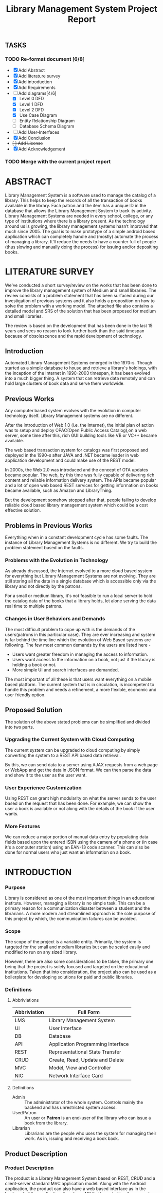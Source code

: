 #+TITLE: Library Management System Project Report

** TASKS
*** TODO Re-format document [6/8]
    SCHEDULED: <2018-04-26 Thu>
    - [X] Add Abstract
    - [X] Add literature survey
    - [X] Add introduction
    - [X] Add Requirements
    - [-] Add diagrams[4/6]
      - [X] Level 0 DFD
      - [X] Level 1 DFD
      - [X] Level 2 DFD
      - [X] Use Case Diagram
      - [ ] Entity Relationship Diagram
      - [ ] Database Schema Diagram
    - [ ] Add User-Interfaces
    - [X] Add Conclusion
    - +[ ] Add License+
    - [X] Add Acknowledgement
*** TODO Merge with the current project report
    SCHEDULED: <2018-04-02 Mon>

* ABSTRACT
Library Management System is a software used to manage the catalog of
a library. This helps to keep the records of all the transaction of
books available in the library. Each patron and the item has a unique
ID in the database that allows the Library Management System to track
its activity.  Library Management Systems are needed in every school,
college, or any type of institutions where there is a library
present. As the technology around us is growing, the library
management systems hasn’t improved that much since 2005. The goal is
to make prototype of a simple android based application which can
completely handle and (mostly) automate the process of managing a
library. It’ll reduce the needs to have a counter full of people (thus
slowing and manually doing the process) for issuing and/or depositing
books.

* LITERATURE SURVEY
We've conducted a short survey/review on the works that has been done
to improve the library management system of Medium and small
libraries. The review consists of a problem statement that has been
surfaced during our investigation of previous systems and it also
holds a proposition on how to solve the problem with a working
model. The attached file also contains a detailed model and SRS of the
solution that has been proposed for medium and small libraries.
	
The review is based on the development that has been done in the last
15 years and sees no reason to look further back than the said
timespan because of obsolescence and the rapid development of
technology.

** Introduction
Automated Library Management Systems emerged in the 1970-s. Though
started as a simple database to house and retrieve a library's
holdings, with the inception of the Internet in 1990-2000 timespan, it
has been evolved into a much bigger thing. A system that can retrieve
data remotely and can hold large clusters of book data and serve them
worldwide.
** Previous Works
Any computer based system evolves with the evolution in computer
technology itself. Library Management systems are no different.

After the introduction of Web 1.0 (i.e. the Internet), the initial
plan of action was to setup and deploy OPAC(Open Public Access
Catalog),on a web server, some time after this, rich GUI building
tools like VB or VC++ became available.
	
The web based transaction system for catalogs was first proposed and
deployed in the 1990-s after JAVA and .NET became leader in web
application development and could make use of the REST model.
	
In 2000s, the Web 2.0 was introduced and the concept of OTA updates
became popular. The web, by this time was fully capable of delivering
rich content and reliable information delivery system. The APIs became
popular and a lot of open web based REST services for getting
information on books became available, such as Amazon and
LibraryThing.
	
But the development somehow stopped after that, people failing to
develop reliable cloud based library management system which could be
a cost effective solution.

** Problems in Previous Works
Everything when in a constant development cycle has some faults. The
instance of Library Management Systems is no different. We try to
build the problem statement based on the faults.

*** Problems with the Evolution in Technology
As already discussed, the Internet evolved to a more cloud based
system for everything but Library Management Systems are not
evolving. They are still storing all the data in a single database
which is accessible only via the library and not directly by the
patrons.
	
For a small or medium library, it's not feasible to run a local server
to hold the catalog data of the books that a library holds, let alone
serving the data real time to multiple patrons.

*** Changes in User Behaviors and Demands
The most difficult problem to cope up with is the demands of the
users(patrons in this particular case). They are ever increasing and
system is far behind the time line which the evolution of Web Based
systems are following. The few most common demands by the users are
listed here -
    - Users want greater freedom in managing the access to information.
	- Users want access to the information on a book, not just if
          the library is holding a book or not.
	- More simple UI and search interfaces are demanded.

The most important of all these is that users want everything on a
mobile based platform. The current system that is in circulation, is
incompetent to handle this problem and needs a refinement, a more
flexible, economic and user friendly option.

** Proposed Solution
The solution of the above stated problems can be simplified
and divided into two parts.

*** Upgrading the Current System with Cloud Computing
The current system can be upgraded to cloud computing by simply
converting the system to a REST API based data retrieval.
	
By this, we can send data to a server using AJAX requests from a web
page or WebApp and get the data in JSON format. We can then parse the
data and show it to the user as the user want.

*** User Experience Customization
Using REST can grant high modularity on what
the server sends to the user based on the request that has been
done. For example, we can show the user a book is available or not
along with the details of the book if the user wants.

*** More Features
We can reduce a major portion of manual data entry by populating data
fields based upon the entered ISBN using the camera of a phone or (in
case it's a computer station) using an EAN-13 code scanner. This can
also be done for normal users who just want an information on a book.

* INTRODUCTION
*** Purpose
Library is considered as one of the most important things in an
educational institute. However, managing a library is no simple
task. This can be a primary reason for a communication disaster
between a student and the librarians. A more modern and streamlined
approach is the sole purpose of this project by which, the
communication failures can be avoided.

*** Scope
The scope of the project is a variable entity. Primarily, the system
is targeted for the small and medium libraries but can be scaled
easily and modified to run on any sized library.

However, there are also some considerations to be taken, the primary
one being that the project is solely focused and targeted on the
educational institutions. Taken that into consideration, the project
also can be used as a boilerplate for developing solutions for paid
and public libraries.

*** Definitions
**** Abbriviations
|--------------+-----------------------------------|
| Abbriviation | Full Form                         |
|--------------+-----------------------------------|
| LMS          | Library Management System         |
| UI           | User Interface                    |
| DB           | Database                          |
| API          | Application Programming Interface |
| REST         | Representational State Transfer   |
| CRUD         | Create, Read, Update and Delete   |
| MVC          | Model, View and Controller        |
| NIC          | Network Interface Card            |
|--------------+-----------------------------------|

**** Definitions
- Admin :: The administrator of the whole system. Controls mainly the
           backend and has unrestricted system access.
- User/Patron :: An user or *Patron* is an end-user of the library who
                 can issue a book from the library.
- Librarian :: Librarians are the people who uses the system for
               managing their work. As in, issuing and receiving a
               book back.

** Product Description
*** Product Description
The product is a Library Management System based on REST, CRUD and a
client-server standard MVC application model. Along with the Android
application, the product can also have a web based interface as in the
back-end of the application, there's an API that's controlling the
requests and responses to and from the server.

The API can also be adopted to use for developing the same application
for other platforms, namely /iOS, Windows Phone, Windows, Linux and
macOS/.

*** Product Functions
The product functions on a request and response model. The Application
(hereinafter referred to as /'the client'/) sends an HTTP request and
the server responses in according to it, sending back some data in
JSON for parsing in the client side. The client then parses the data
and generates a view for the user to see based on the data it
recieved. Primarily, there are three authentication levels. Admin,
Librarian and Student.

- Admin :: The admin is responsible for adding and removing librarians
           and also the managing the API.
- Librarian :: The librarian is responsible for adding and removing
               students and also managing books.
- Student :: The students can see the books that are in the library,
             see if the books are available or not and also the due
             date.

** Constraints
*** Constraints
There is virtually no constraint in terms of usability of the app in
different environments, from small to very large libraries. As it is
built on a semi modifiable API and a very scalable database, different
variables and queries can be added easily and the application can be
reprogrammed accordingly.

The only real constraint can be the server and database hardaware, but
with platforms like *Google Cloud Console* in play, the cost to
performance ration and constraint in hardware should not be a problem.

*** Dependencies
- Google Mobile Vision :: The Mobile Vision API provides a framework
     for finding objects in photos and video. The framework includes
     detectors, which locate and describe visual objects in images or
     video frames, and an event driven API that tracks the position of
     those objects in video. Currently, the Mobile Vision API includes
     face, barcode, and text detectors, which can be applied
     separately or together.
- Android SDK :: Android software development is the process by which
                 new applications are created for devices running the
                 Android operating system. Applications are usually
                 developed in Java (and/or Kotlin; or other such
                 option) programming language using the Android
                 software development kit (SDK), but other development
                 environments are also available, some such as Kotlin
                 support the exact same Android APIs (and bytecode),
                 while others such as Go have restricted API
                 access. All Java 7 language features are supported,
                 and some Java 8 language features (and additionally
                 some Java 9 code has been backported to work).
- Google Cloud Database :: It is a NoSQL database hosted at Google
     Cloud Servers with mirrors national and international to reduce
     data fetch and pushing latency. Also the service includes options
     for daily, weekly, monthly etc. plans for automated backup of the
     data.
- Google Crash Reporting :: Applications crash, period. Solving the
     bugs is a lengthy process when most of the users of the
     application are non-technical and (mostly) do not understand how
     to file a proper bug report. We have automated the crash
     reporting process through Google Cloud’s automated crash
     reporting service. Which, upon a crash of the applications,
     submit a logcat and steps to reproduce the crash to the
     developers.
- Google Storage :: Google storage provides a very useful API for
                    storing images in the cloud. It can be useful if
                    the scaled up application has a facility for
                    storage of book images when entering a book. Or
                    maybe directly fetching from Google Books API for
                    the available books.

*** Apportioning of Requirements
- Server Side :: Most of the work is done on the server side, so the
                 server side needs to be good according to the
                 requirement of the libary.
- Client Side :: On the other hand, the client side can have any
                 normal android phone and operate flawlessly.

* REQUIREMENTS
** Specific Requirements
*** Hardware Interfaces
1. Server Side :: Hardware requirements on the server side can be
                  considered as a variable. It can be changed to meet
                  the performance rating that is required. But the
                  bare minimum requirements are -
   - 1.4 GHz Single Core Processor (x64 Architecture)
   - 512MB of RAM
   - 60 GB of HDD (for OS) & 10 GB of free space (for application)
   - NIC (10/100 Mbps minimum)
2. Client Side :: The client side can use any Android phone. But the
                  phone should have -
   - At least 5.0 Megapixels Camera
   - Camera Flash
   - 1GB of RAM
   - 1.2 GHz Dual Core Processor

*** Software Requirements
1. Server Side :: The server should have -
   - Ubuntu 16.04 LTS or up.
   - NoSQL Server (MongoDB or Firebase)
   - Mail Server
   - UNIX DNS Manager (optional, for larger libraries)
   - Git (for automated updates)
   - OpenSSH (for remote administration)
2. Client Side :: The client side should have Android 6.0 + (vanilla
                  or almost vanilla OS is preferred)

*** Communication Interfaces}
1. Server Side :: Minimum of Gigabit networking is required on the
                  server side to handle multiple requests and send
                  responses at the same time.
2. Client Side :: GSM HSPA+, Wi-Fi(bg/n/ac) or LTE is
                  required. Minimum speed of 4 Mbps.

** Functional Requirements
*** User Class 1 - The Borrower
**** Request
1. Login
2. View book details
3. View book availability
4. View borrowed book details / fine details
**** Response
1. Login success or failure.
2. Book details
3. Book availability
4. Borrowed book details / fine(if any)

*** User Class 2 - The Librarian
**** Request
1. Login
2. View book details
3. View book availability
4. Rent a book to a student.
5. Deposit a book from the student.
6. View borrowed book details / fine details.
7. Accept fine.

**** Response
1. Login success or failure.
2. Book details
3. Book availability
4. Book rent success (due-date)
5. Borrowed book details.
6. Fine acknowledgment.

*** User Class 3 - The Administrator
The administrator is the super user of the system. The admin can do
anything and modify the system in any way possible.

1. Can edit details of users of any level
2. Can add librarian
3. Have full access to the back-end and front-end of the system.

*** Performance Requirements
The performance requirement should not be an issue as it is a scalable
system with the back end in the cloud.

For a small to medium sized library, small to medium subscription of
Google Cloud Platform are considerable but larger libraries with
bigger administrations require Enterprise Level Google Cloud Platform
with Linux Server OS. The application can run on Windows based
servers, but is not optimized for it.

The validation and all the checks for the constraints happen on the
server side and it's better to do so for preventing security exploits
to the system at the cost of a few milliseconds of loss in response
time.

** Design Constraints
There are a few points to consider when designing and developing the
system.
1. Database :: The database should be normalized all the time. Maximum
               permissible redundancy should not be more than 10% at
               any instance.
2. Backups :: Backups should be designed in such a way that it should
              be easy enough to replace the corrupted back end with a
              most recently backed up on withing 15 mins without any
              failure.
3. User Interface :: The Android user interface should follow the
     material design guidelines provided by Google Inc.

** Software System Attributes
- Availability :: Availability defines the proportion of time that the
                  system is functional and working. It can be measured
                  as a percentage of the total system downtime over a
                  predefined period. Availability will be affected by
                  system errors, infrastructure problems, malicious
                  attacks, and system load.
- Conceptual Integrity :: Conceptual integrity defines the consistency
     and coherence of the overall design. This includes the way that
     components or modules are designed, as well as factors such as
     coding style and variable naming.
- Interoperability :: Interoperability is the ability of a system or
     different systems to operate successfully by communicating and
     exchanging information with other external systems written and
     run by external parties. An interoperable system makes it easier
     to exchange and reuse information internally as well as
     externally.
- Maintainability :: Maintainability is the ability of the system to
     undergo changes with a degree of ease. These changes could impact
     components, services, features, and interfaces when adding or
     changing the functionality, fixing errors, and meeting new
     business requirements.
- Manageability :: Manageability defines how easy it is for system
                   administrators to manage the application, usually
                   through sufficient and useful instrumentation
                   exposed for use in monitoring systems and for
                   debugging and performance tuning.
- Reliability :: Reliability is the ability of a system to remain
                 operational over time. Reliability is measured as the
                 probability that a system will not fail to perform
                 its intended functions over a specified time
                 interval.
- Reusability :: Reusability defines the capability for components and
                 subsystems to be suitable for use in other
                 applications and in other scenarios. Reusability
                 minimizes the duplication of components and also the
                 implementation time.
- Scalability :: Scalability is ability of a system to either handle
                 increases in load without impact on the performance
                 of the system, or the ability to be readily enlarged.
- Security :: Security is the capability of a system to prevent
              malicious or accidental actions outside of the designed
              usage, and to prevent disclosure or loss of
              information. A secure system aims to protect assets and
              prevent unauthorized modification of information.
- Usability :: Usability defines how well the application meets the
               requirements of the user and consumer by being
               intuitive, easy to localize and globalize, providing
               good access for disabled users, and resulting in a good
               overall user experience.

* DIAGRAMS

#+CAPTION: Level 0 DFD
#+NAME: fig:level0dfd
[[./diagrams/level0dfd.png]]
#+CAPTION: Level 1 DFD
#+NAME: level1dfd
[[./diagrams/level1dfd.png]]
#+CAPTION: Level 2 DFD
#+NAME: level2dfd
[[./diagrams/level2dfd.png]]

#+CAPTION: Use Case Diagram
#+NAME: usecasediag
[[./diagrams/usecase.png]]

** Entity Relationship Diagram
*** TODO To be made anew
** Database Schema
*** TODO To be made anew from the JSON Structure
* USER INTERFACE DESIGN
Include all the views here

* CONCLUSION
This is a topic that has never been touched before by any one
developing systems for managing libraries. While the world is moving
towards a more mobile and cloud based approach, why library management
system should stick to the local database and application environment
that dates back to the 90's.  This approach of library management
system will solve problems like redundant information storage, loss of
information in case of a natural disaster and also ease of access for
the patrons of a library.

** Future Scope
1. Launching a platform independent system for reusing and using all the existing and future hardware.
2. A greater portability and scalability so that the application can be mended to suit any need that the client wants.
3. Developing a totally independent and open source API so that developers can easily use what we've developed and further improve that.

* ACKNOWLEDGEMENT
This project would not have been possible without the help of
Ms. Shalini Mitra, Asst. Prof., Dept. of IT, CIEM and Mr. Samir
Biswas, HOD, Dept. of IT, CIEM.

However, we also thank Rajkumar Pramanik of Hybriona Labs, Gujrat for
helping us when we were stuck in a loop of bad codes and ideas.

Finally I would like to extend my deepest gratitude to all the
teachers of the IT Department of CIEM without whose love, support and
understanding we could never have completed this project proposal.
